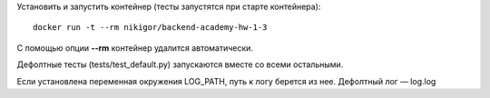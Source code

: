 .. role:: shell(code)
   :language: shell

Установить и запустить контейнер (тесты запустятся при старте контейнера):
::
    docker run -t --rm nikigor/backend-academy-hw-1-3

С помощью опции **--rm** контейнер удалится автоматически.

Дефолтные тесты (tests/test_default.py) запускаются вместе со всеми остальными.

Если установлена переменная окружения LOG_PATH, путь к логу берется из нее. Дефолтный лог — log.log